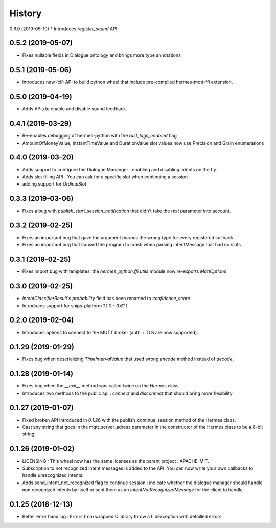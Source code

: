 History
==========
0.6.0 (2019-05-10)
* Introduces `register_sound` API

0.5.2 (2019-05-07)
^^^^^^^^^^^^^^^^^^
* Fixes nullable fields in Dialogue ontology and brings more type annotations

0.5.1 (2019-05-06)
^^^^^^^^^^^^^^^^^^
* introduces new (cli) API to build python wheel that include pre-compiled hermes-mqtt-ffi extension.

0.5.0 (2019-04-19)
^^^^^^^^^^^^^^^^^^^
* Adds APIs to enable and disable sound feedback. 

0.4.1 (2019-03-29)
^^^^^^^^^^^^^^^^^^
* Re-enables debugging of hermes-python with the `rust_logs_enabled` flag
* AmountOfMoneyValue, InstantTimeValue and DurationValue slot values now use Precision and Grain enumerations

0.4.0 (2019-03-20)
^^^^^^^^^^^^^^^^^^
* Adds support to configure the Dialogue Mananger : enabling and disabling intents on the fly.
* Adds slot filling API : You can ask for a specific slot when continuing a session
* adding support for `OrdinalSlot`

0.3.3 (2019-03-06)
^^^^^^^^^^^^^^^^^^
* Fixes a bug with `publish_start_session_notification` that didn't take the `text` parameter into account.

0.3.2 (2019-02-25)
^^^^^^^^^^^^^^^^^^
* Fixes an important bug that gave the argument `hermes` the wrong type for every registered callback. 
* Fixes an important bug that caused the program to crash when parsing intentMessage that had no slots. 

0.3.1 (2019-02-25)
^^^^^^^^^^^^^^^^^^
* Fixes import bug with templates, the `hermes_python.ffi.utils` module now re-exports `MqttOptions`

0.3.0 (2019-02-25)
^^^^^^^^^^^^^^^^^^
* `IntentClassifierResult`'s `probability` field has been renamed to `confidence_score`.
* Introduces support for snips-platform `1.1.0 - 0.61.1`.

0.2.0 (2019-02-04)
^^^^^^^^^^^^^^^^^^
* Introduces options to connect to the MQTT broker (auth + TLS are now supported).

0.1.29 (2019-01-29)
^^^^^^^^^^^^^^^^^^^
* Fixes bug when deserializing `TimeIntervalValue` that used wrong `encode` method instead of `decode`.

0.1.28 (2019-01-14)
^^^^^^^^^^^^^^^^^^^
* Fixes bug when the `__exit__` method was called twice on the `Hermes` class.
* Introduces two methods to the public api : `connect` and `disconnect` that should bring more flexibility

0.1.27 (2019-01-07)
^^^^^^^^^^^^^^^^^^^
* Fixed broken API introduced in `0.1.26` with the publish_continue_session method of the Hermes class. 
* Cast any string that goes in the mqtt_server_adress parameter in the constructor of the Hermes class to be a 8-bit string.

0.1.26 (2019-01-02)
^^^^^^^^^^^^^^^^^^^^^
* LICENSING : This wheel now has the same licenses as the parent project : APACHE-MIT. 
* Subscription to not recognized intent messages is added to the API. You can now write your own callbacks to handle unrecognized intents.  
* Adds send_intent_not_recognized flag to continue session : indicate whether the dialogue manager should handle non recognized intents by itself or sent them as an `IntentNotRecognizedMessage` for the client to handle.

0.1.25 (2018-12-13)
^^^^^^^^^^^^^^^^^^^^^
* Better error handling : Errors from wrapped C library throw a LibException with detailled errors. 


